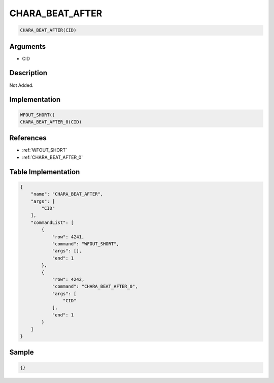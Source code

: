 .. _CHARA_BEAT_AFTER:

CHARA_BEAT_AFTER
========================

.. code-block:: text

	CHARA_BEAT_AFTER(CID)


Arguments
------------

* CID

Description
-------------

Not Added.

Implementation
-------------

.. code-block:: python

	WFOUT_SHORT()
	CHARA_BEAT_AFTER_0(CID)

References
-------------
* :ref:`WFOUT_SHORT`
* :ref:`CHARA_BEAT_AFTER_0`

Table Implementation
-------------

.. code-block:: json

	{
	    "name": "CHARA_BEAT_AFTER",
	    "args": [
	        "CID"
	    ],
	    "commandList": [
	        {
	            "row": 4241,
	            "command": "WFOUT_SHORT",
	            "args": [],
	            "end": 1
	        },
	        {
	            "row": 4242,
	            "command": "CHARA_BEAT_AFTER_0",
	            "args": [
	                "CID"
	            ],
	            "end": 1
	        }
	    ]
	}

Sample
-------------

.. code-block:: json

	{}
